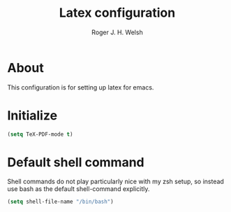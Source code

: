 #+TITLE: Latex configuration
#+AUTHOR: Roger J. H. Welsh
#+EMAIL: rjhwelsh@gmail.com

* About
This configuration is for setting up latex for emacs.

* Initialize

#+BEGIN_SRC emacs-lisp
(setq TeX-PDF-mode t)
#+END_SRC

* Default shell command
Shell commands do not play particularly nice with my zsh setup, so instead use
bash as the default shell-command explicitly.
#+BEGIN_SRC emacs-lisp
(setq shell-file-name "/bin/bash")
#+END_SRC
